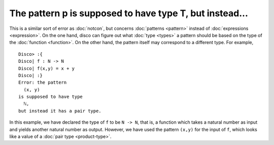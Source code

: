 The pattern p is supposed to have type T, but instead...
========================================================

This is a similar sort of error as :doc:`notcon`, but concerns
:doc:`patterns <pattern>` instead of :doc:`expressions <expression>`.
On the one hand, disco can figure out what :doc:`type <types>` a
pattern should be based on the type of the :doc:`function <function>`.
On the other hand, the pattern itself may correspond to a different
type.  For example,

::

   Disco> :{
   Disco| f : N -> N
   Disco| f(x,y) = x + y
   Disco| :}
   Error: the pattern
     (x, y)
   is supposed to have type
     ℕ,
   but instead it has a pair type.

In this example, we have declared the type of ``f`` to be ``N -> N``,
that is, a function which takes a natural number as input and yields
another natural number as output.  However, we have used the pattern
``(x,y)`` for the input of ``f``, which looks like a value of a
:doc:`pair type <product-type>`.
